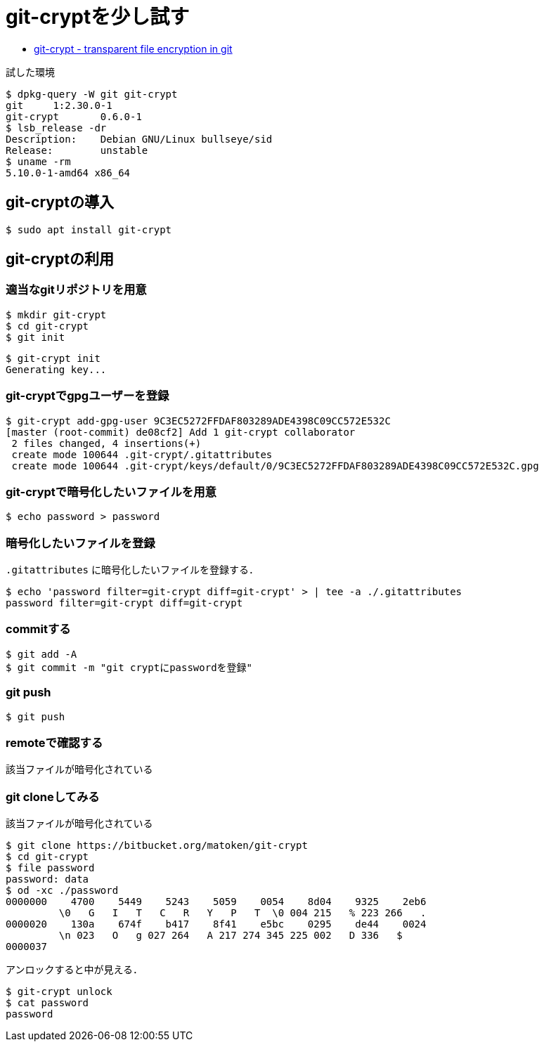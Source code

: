 = git-cryptを少し試す

* link:https://www.agwa.name/projects/git-crypt/[git-crypt - transparent file encryption in git]

.試した環境
[source,shell]
----
$ dpkg-query -W git git-crypt 
git     1:2.30.0-1
git-crypt       0.6.0-1
$ lsb_release -dr
Description:    Debian GNU/Linux bullseye/sid
Release:        unstable
$ uname -rm
5.10.0-1-amd64 x86_64
----

== git-cryptの導入

[source,shell]
----
$ sudo apt install git-crypt
----

== git-cryptの利用

=== 適当なgitリポジトリを用意

[source,shell]
----
$ mkdir git-crypt
$ cd git-crypt
$ git init
----

[source,shell]
----
$ git-crypt init
Generating key...
----

=== git-cryptでgpgユーザーを登録

[source,shell]
----
$ git-crypt add-gpg-user 9C3EC5272FFDAF803289ADE4398C09CC572E532C
[master (root-commit) de08cf2] Add 1 git-crypt collaborator
 2 files changed, 4 insertions(+)
 create mode 100644 .git-crypt/.gitattributes
 create mode 100644 .git-crypt/keys/default/0/9C3EC5272FFDAF803289ADE4398C09CC572E532C.gpg
----

=== git-cryptで暗号化したいファイルを用意

[source,shell]
----
$ echo password > password
----

=== 暗号化したいファイルを登録

`.gitattributes` に暗号化したいファイルを登録する．

[source,shell]
----
$ echo 'password filter=git-crypt diff=git-crypt' > | tee -a ./.gitattributes
password filter=git-crypt diff=git-crypt
----

=== commitする

[source,shell]
----
$ git add -A
$ git commit -m "git cryptにpasswordを登録"
----

=== git push

[source,shell]
----
$ git push
----

=== remoteで確認する

該当ファイルが暗号化されている

=== git cloneしてみる

該当ファイルが暗号化されている

[source,shell]
----
$ git clone https://bitbucket.org/matoken/git-crypt
$ cd git-crypt
$ file password 
password: data
$ od -xc ./password 
0000000    4700    5449    5243    5059    0054    8d04    9325    2eb6
         \0   G   I   T   C   R   Y   P   T  \0 004 215   % 223 266   .
0000020    130a    674f    b417    8f41    e5bc    0295    de44    0024
         \n 023   O   g 027 264   A 217 274 345 225 002   D 336   $
0000037
----

アンロックすると中が見える．

[source,shell]
----
$ git-crypt unlock
$ cat password 
password
----
